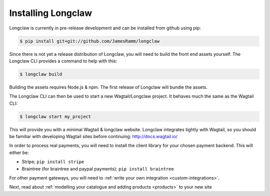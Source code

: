 .. _install:

Installing Longclaw
====================

Longclaw is currently in pre-release development and can be installed from github using pip:

.. code-block:: bash

    $ pip install git+git://github.com/JamesRamm/longclaw

Since there is not yet a release distribution of Longclaw, you will need to build the front end assets yourself. 
The Longclaw CLI provides a command to help with this:

.. code-block:: bash

  $ longclaw build

Building the assets requires Node.js & npm. The first release of Longclaw will bundle the assets. 

.. note: You can also build your own source distribution of longclaw using ``python setup.py sdist``. 
  This will also compile the front end assets. 

The Longclaw CLI can then be used to start a new Wagtail/Longclaw project. It behaves much the same as 
the Wagtail CLI:

.. code-block:: bash

    $ longclaw start my_project

This will provide you with a minimal Wagtail & longclaw website. 
Longclaw integrates tightly with Wagtail, so you should be familiar with developing Wagtail sites before continuing:
http://docs.wagtail.io/

In order to process real payments, you will need to install the client library for your chosen payment backend. 
This will either be:

- Stripe; ``pip install stripe``
- Braintree (for braintree and paypal payments); ``pip install braintree``

For other payment gateways, you will need to :ref:`write your own integration <custom-integrations>`.

Next, read about :ref:`modelling your catalogue and adding products <products>` to your new site
